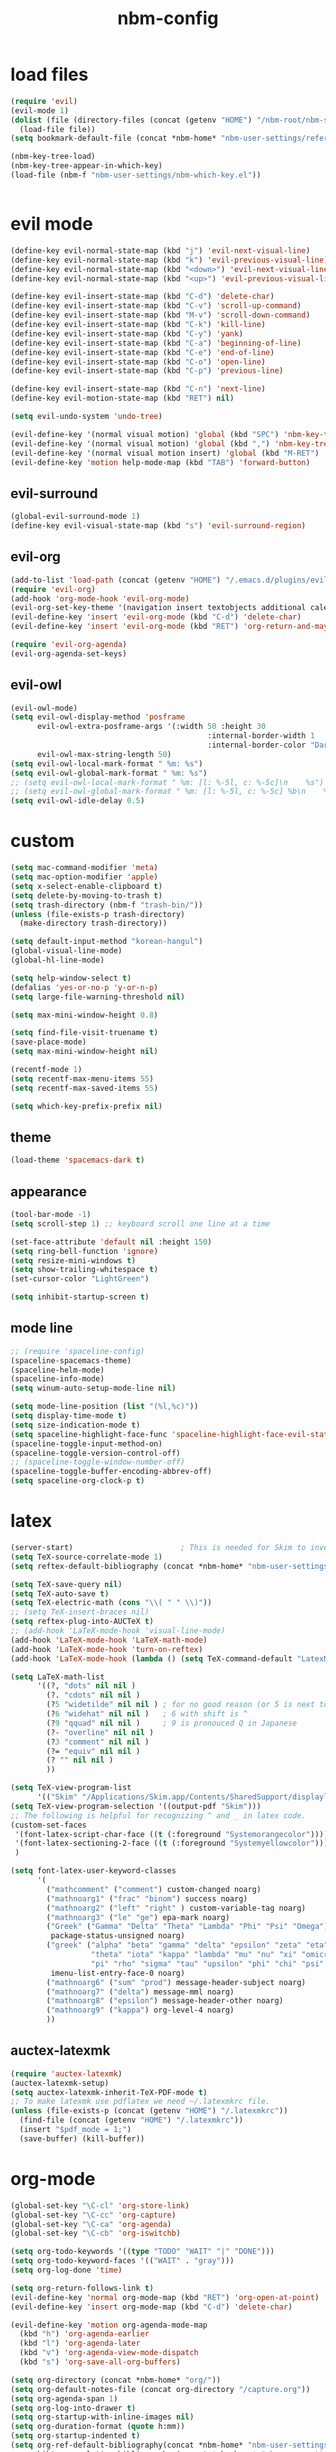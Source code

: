 :PROPERTIES:
:ID:       1EE4CEEE-972E-42FE-9851-EB3A970D1136
:END:
#+title: nbm-config

* load files
#+begin_src emacs-lisp :tangle yes
  (require 'evil)
  (evil-mode 1)
  (dolist (file (directory-files (concat (getenv "HOME") "/nbm-root/nbm-system") t "[.]el$"))
    (load-file file))
  (setq bookmark-default-file (concat *nbm-home* "nbm-user-settings/references/bookmark.el"))

  (nbm-key-tree-load)
  (nbm-key-tree-appear-in-which-key)
  (load-file (nbm-f "nbm-user-settings/nbm-which-key.el"))


#+end_src
* evil mode
#+begin_src emacs-lisp :tangle yes
  (define-key evil-normal-state-map (kbd "j") 'evil-next-visual-line)
  (define-key evil-normal-state-map (kbd "k") 'evil-previous-visual-line)
  (define-key evil-normal-state-map (kbd "<down>") 'evil-next-visual-line)
  (define-key evil-normal-state-map (kbd "<up>") 'evil-previous-visual-line)

  (define-key evil-insert-state-map (kbd "C-d") 'delete-char)
  (define-key evil-insert-state-map (kbd "C-v") 'scroll-up-command)
  (define-key evil-insert-state-map (kbd "M-v") 'scroll-down-command)
  (define-key evil-insert-state-map (kbd "C-k") 'kill-line)
  (define-key evil-insert-state-map (kbd "C-y") 'yank)
  (define-key evil-insert-state-map (kbd "C-a") 'beginning-of-line)
  (define-key evil-insert-state-map (kbd "C-e") 'end-of-line)
  (define-key evil-insert-state-map (kbd "C-o") 'open-line)
  (define-key evil-insert-state-map (kbd "C-p") 'previous-line)

  (define-key evil-insert-state-map (kbd "C-n") 'next-line)
  (define-key evil-motion-state-map (kbd "RET") nil)

  (setq evil-undo-system 'undo-tree)

  (evil-define-key '(normal visual motion) 'global (kbd "SPC") 'nbm-key-tree-global)
  (evil-define-key '(normal visual motion) 'global (kbd ",") 'nbm-key-tree-mode)
  (evil-define-key '(normal visual motion insert) 'global (kbd "M-RET") 'nbm-key-tree-mode)
  (evil-define-key 'motion help-mode-map (kbd "TAB") 'forward-button)

#+end_src
** evil-surround
#+begin_src emacs-lisp :tangle yes
  (global-evil-surround-mode 1)
  (define-key evil-visual-state-map (kbd "s") 'evil-surround-region)
#+end_src
** evil-org
#+begin_src emacs-lisp :tangle yes
  (add-to-list 'load-path (concat (getenv "HOME") "/.emacs.d/plugins/evil-org-mode"))
  (require 'evil-org)
  (add-hook 'org-mode-hook 'evil-org-mode)
  (evil-org-set-key-theme '(navigation insert textobjects additional calendar))
  (evil-define-key 'insert 'evil-org-mode (kbd "C-d") 'delete-char)
  (evil-define-key 'insert 'evil-org-mode (kbd "RET") 'org-return-and-maybe-indent)

  (require 'evil-org-agenda)
  (evil-org-agenda-set-keys)
#+end_src
** evil-owl
#+begin_src emacs-lisp :tangle yes
  (evil-owl-mode)
  (setq evil-owl-display-method 'posframe
        evil-owl-extra-posframe-args '(:width 50 :height 30
                                              :internal-border-width 1
                                              :internal-border-color "Darkolivegreen1")
        evil-owl-max-string-length 50)
  (setq evil-owl-local-mark-format " %m: %s")
  (setq evil-owl-global-mark-format " %m: %s")
  ;; (setq evil-owl-local-mark-format " %m: [l: %-5l, c: %-5c]\n    %s")
  ;; (setq evil-owl-global-mark-format " %m: [l: %-5l, c: %-5c] %b\n    %s")
  (setq evil-owl-idle-delay 0.5)
#+end_src

* custom
#+begin_src emacs-lisp :tangle yes
  (setq mac-command-modifier 'meta)
  (setq mac-option-modifier 'apple)
  (setq x-select-enable-clipboard t)
  (setq delete-by-moving-to-trash t)
  (setq trash-directory (nbm-f "trash-bin/"))
  (unless (file-exists-p trash-directory)
    (make-directory trash-directory))

  (setq default-input-method "korean-hangul")
  (global-visual-line-mode)
  (global-hl-line-mode)

  (setq help-window-select t)
  (defalias 'yes-or-no-p 'y-or-n-p)
  (setq large-file-warning-threshold nil)

  (setq max-mini-window-height 0.8)

  (setq find-file-visit-truename t)
  (save-place-mode)
  (setq max-mini-window-height nil)

  (recentf-mode 1)
  (setq recentf-max-menu-items 55)
  (setq recentf-max-saved-items 55)

  (setq which-key-prefix-prefix nil)

#+end_src
** theme
#+begin_src emacs-lisp :tangle yes
  (load-theme 'spacemacs-dark t)
#+end_src
** appearance
#+begin_src emacs-lisp :tangle yes
  (tool-bar-mode -1)
  (setq scroll-step 1) ;; keyboard scroll one line at a time

  (set-face-attribute 'default nil :height 150)
  (setq ring-bell-function 'ignore)
  (setq resize-mini-windows t)
  (setq show-trailing-whitespace t)
  (set-cursor-color "LightGreen")

  (setq inhibit-startup-screen t)

#+end_src
** mode line
#+begin_src emacs-lisp :tangle yes
  ;; (require 'spaceline-config)
  (spaceline-spacemacs-theme)
  (spaceline-helm-mode)
  (spaceline-info-mode)
  (setq winum-auto-setup-mode-line nil)

  (setq mode-line-position (list "(%l,%c)"))
  (setq display-time-mode t)
  (setq size-indication-mode t)
  (setq spaceline-highlight-face-func 'spaceline-highlight-face-evil-state)
  (spaceline-toggle-input-method-on)
  (spaceline-toggle-version-control-off)
  ;; (spaceline-toggle-window-number-off)
  (spaceline-toggle-buffer-encoding-abbrev-off)
  (setq spaceline-org-clock-p t)
#+end_src

* latex
#+begin_src emacs-lisp :tangle yes
  (server-start)                        ; This is needed for Skim to inverse search
  (setq TeX-source-correlate-mode 1)
  (setq reftex-default-bibliography (concat *nbm-home* "nbm-user-settings/references/ref.bib"))

  (setq TeX-save-query nil)
  (setq TeX-auto-save t)
  (setq TeX-electric-math (cons "\\( " " \\)"))
  ;; (setq TeX-insert-braces nil)
  (setq reftex-plug-into-AUCTeX t)
  ;; (add-hook 'LaTeX-mode-hook 'visual-line-mode)
  (add-hook 'LaTeX-mode-hook 'LaTeX-math-mode)
  (add-hook 'LaTeX-mode-hook 'turn-on-reftex)
  (add-hook 'LaTeX-mode-hook (lambda () (setq TeX-command-default "LatexMk")))

  (setq LaTeX-math-list
        '((?, "dots" nil nil )
          (?. "cdots" nil nil )
          (?5 "widetilde" nil nil )	; for no good reason (or 5 is next to 6)
          (?6 "widehat" nil nil )	; 6 with shift is ^
          (?9 "qquad" nil nil )		; 9 is pronouced Q in Japanese
          (?- "overline" nil nil )
          (?3 "comment" nil nil )
          (?= "equiv" nil nil )
          (? "" nil nil )
          ))

  (setq TeX-view-program-list
        '(("Skim" "/Applications/Skim.app/Contents/SharedSupport/displayline -b -g %n %o")))
  (setq TeX-view-program-selection '((output-pdf "Skim")))
  ;; The following is helpful for recognizing ^ and _ in latex code.
  (custom-set-faces
   '(font-latex-script-char-face ((t (:foreground "Systemorangecolor"))))
   '(font-latex-sectioning-2-face ((t (:foreground "Systemyellowcolor"))))
   )

  (setq font-latex-user-keyword-classes
        '(
          ("mathcomment" ("comment") custom-changed noarg)
          ("mathnoarg1" ("frac" "binom") success noarg)
          ("mathnoarg2" ("left" "right" ) custom-variable-tag noarg)
          ("mathnoarg3" ("le" "ge") epa-mark noarg)
          ("Greek" ("Gamma" "Delta" "Theta" "Lambda" "Phi" "Psi" "Omega")
           package-status-unsigned noarg)
          ("greek" ("alpha" "beta" "gamma" "delta" "epsilon" "zeta" "eta"
                    "theta" "iota" "kappa" "lambda" "mu" "nu" "xi" "omicron"
                    "pi" "rho" "sigma" "tau" "upsilon" "phi" "chi" "psi" "omega")
           imenu-list-entry-face-0 noarg)
          ("mathnoarg6" ("sum" "prod") message-header-subject noarg)
          ("mathnoarg7" ("delta") message-mml noarg)
          ("mathnoarg8" ("epsilon") message-header-other noarg)
          ("mathnoarg9" ("kappa") org-level-4 noarg)
          ))

#+end_src

** auctex-latexmk
#+begin_src emacs-lisp :tangle yes
  (require 'auctex-latexmk)
  (auctex-latexmk-setup)
  (setq auctex-latexmk-inherit-TeX-PDF-mode t)
  ;; To make latexmk use pdflatex we need ~/.latexmkrc file.
  (unless (file-exists-p (concat (getenv "HOME") "/.latexmkrc"))
    (find-file (concat (getenv "HOME") "/.latexmkrc"))
    (insert "$pdf_mode = 1;")
    (save-buffer) (kill-buffer))
#+end_src

* org-mode
#+begin_src emacs-lisp :tangle yes
  (global-set-key "\C-cl" 'org-store-link)
  (global-set-key "\C-cc" 'org-capture)
  (global-set-key "\C-ca" 'org-agenda)
  (global-set-key "\C-cb" 'org-iswitchb)

  (setq org-todo-keywords '((type "TODO" "WAIT" "|" "DONE")))
  (setq org-todo-keyword-faces '(("WAIT" . "gray")))
  (setq org-log-done 'time)

  (setq org-return-follows-link t)
  (evil-define-key 'normal org-mode-map (kbd "RET") 'org-open-at-point)
  (evil-define-key 'insert org-mode-map (kbd "C-d") 'delete-char)

  (evil-define-key 'motion org-agenda-mode-map
    (kbd "h") 'org-agenda-earlier
    (kbd "l") 'org-agenda-later
    (kbd "v") 'org-agenda-view-mode-dispatch
    (kbd "s") 'org-save-all-org-buffers)

  (setq org-directory (concat *nbm-home* "org/"))
  (setq org-default-notes-file (concat org-directory "/capture.org"))
  (setq org-agenda-span 1)
  (setq org-log-into-drawer t)
  (setq org-startup-with-inline-images nil)
  (setq org-duration-format (quote h:mm))
  (setq org-startup-indented t)
  (setq org-ref-default-bibliography(concat *nbm-home* "nbm-user-settings/references/ref.bib")
        bibtex-completion-bibliography (concat *nbm-home* "nbm-user-settings/references/ref.bib"))

#+end_src
** Org-Roam
#+begin_src emacs-lisp :tangle yes
  (setq org-roam-directory (concat *nbm-home* "org/"))
  (setq org-roam-graph-viewer "/Applications/Google Chrome.app/Contents/MacOS/Google Chrome")
  (org-roam-db-autosync-mode)
  (setq org-roam-capture-templates '(("d" "default" plain "%?"
                                      :target (file+head "%<%Y%m%d%H%M%S>-${slug}.org"
                                                         "#+title: ${title}\n "
                                                         ;; "#+title: ${title}\n#+SETUPFILE: https://fniessen.github.io/org-html-themes/org/theme-readtheorg.setup\n "
                                                         )
                                      :unnarrowed t)))
#+end_src
** org-projectile
#+begin_src emacs-lisp :tangle yes
  (with-eval-after-load 'org-agenda
    (require 'org-projectile)
    (mapcar '(lambda (file)
               (when (file-exists-p file)
                 (push file org-agenda-files)))
            (org-projectile-todo-files)))

#+end_src
** org-bullets
#+begin_src emacs-lisp :tangle yes
  (require 'org-bullets)
  (add-hook 'org-mode-hook (lambda () (org-bullets-mode 1)))
#+end_src

* helm
#+begin_src emacs-lisp :tangle yes
  (global-set-key (kbd "M-x") 'helm-M-x)
                                          ;(setq helm-echo-input-in-header-line t)
  (setq helm-autoresize-mode t)
  (setq helm-display-header-line nil)
  (helm-mode 1)
  (add-hook 'helm-minibuffer-set-up-hook 'helm-exchange-minibuffer-and-header-line)

#+end_src
** helm-bibtex
#+begin_src emacs-lisp :tangle yes
  (with-eval-after-load 'helm-bibtex
    (require 'bibtex-completion)
    (message "helm-bibtex executed")

    ;; changing the default action of helm-bibtex
    (helm-add-action-to-source "Insert BibTeX key" 'helm-bibtex-insert-citation helm-source-bibtex 0)
    (setq bibtex-completion-cite-prompt-for-optional-arguments nil)
    (setq bibtex-completion-display-formats (quote ((t . "${year:4} ${author:26} ${title:**} ")))))
#+end_src

* Dired
#+begin_src emacs-lisp :tangle yes
  ;; (add-hook 'dired-mode-hook 'evil-evilified-state)
  (with-eval-after-load 'dired
    (require 'dired-x)
    ;; Set dired-x global variables here.  For example:
    ;; (setq dired-guess-shell-gnutar "gtar")
    )
  (setq dired-omit-files "\\`[.]")
  (setq dired-omit-files (concat dired-omit-files "\\|[.]db\\'"))
  (setq dired-omit-files (concat dired-omit-files "\\|[.]ini\\'"))
  (setq dired-omit-files (concat dired-omit-files "\\|[.]dbx-passwords\\'"))
  (setq dired-omit-files (concat dired-omit-files "\\|\\`Icon"))
  (define-key dired-mode-map (kbd "SPC") 'nbm-key-tree-global)
  (define-key dired-mode-map (kbd ",") 'nbm-key-tree-mode)
  (add-hook 'dired-mode-hook
            (lambda ()
              ;; Set dired-x buffer-local variables here.  For example:
              ;; (dired-omit-mode 1) ; this causes the annoying "omitting..." in minibuffer.
              ;; (dired-hide-details-mode)
              (setq dired-omit-verbose nil) ; this prevents showing "omitting..."
              ))
  (setq dired-dwim-target t)

#+end_src
* Minor packages
** rgrep
#+begin_src emacs-lisp :tangle yes
  (eval-after-load "grep" '(grep-compute-defaults))
#+end_src
# this is needed if an error occurs when grep is used the first time in the session.
** ispell
#+begin_src emacs-lisp :tangle yes
  (setq ispell-program-name "/usr/local/bin/ispell")
  (setq ispell-personal-dictionary (concat *nbm-home* "nbm-user-settings/references/my-dictionary"))
#+end_src
** Magit
#+begin_src emacs-lisp :tangle yes
                                          ; To install magit do the following.
                                          ; M-x package-refresh-contents RET
                                          ; M-x package-install RET magit RET
  (when (package-installed-p 'magit)
    (setq transient-values
          '((magit-log:magit-log-mode "-n256" "--graph" "--color" "--decorate")))
    (add-hook 'magit-mode-hook
              (lambda ()
                (local-set-key (kbd "j") #'next-line)
                (local-set-key (kbd "k") #'previous-line)
                (local-set-key (kbd "x") #'magit-discard)
                ))
    )
#+end_src
** openwith
#+begin_src emacs-lisp :tangle yes
  (openwith-mode t)
  (setq openwith-associations '(("\\.pdf\\'" "open" (file))
                                ("\\.hwp\\'" "open" (file))
                                ("\\.xlsx\\'" "open" (file))
                                ("\\.djvu\\'" "/Applications/DjView.app/Contents/bin/djview" (file))))
#+end_src
** Yasnippet
#+begin_src emacs-lisp :tangle yes
  (require 'yasnippet)
  (setq yas/root-directory (list (concat *nbm-home* "nbm-user-settings/snippets/")))
  (yas-global-mode 1)
  (yas-reload-all)
  (setq yas/triggers-in-field t); Enable nested triggering of snippets
#+end_src
** rainbow-delimiters
#+begin_src emacs-lisp :tangle yes
  (add-hook 'emacs-lisp-mode-hook #'rainbow-delimiters-mode)
  (add-hook 'LaTeX-mode-hook #'rainbow-delimiters-mode)

#+end_src

** anzu
#+begin_src emacs-lisp :tangle yes
  (require 'anzu)
  (global-anzu-mode +1)
  (setq anzu-cons-mode-line-p nil)
  (custom-set-faces
   `(lazy-highlight ((t (:foreground "Systemyellowcolor" :background "Violetred1")))))
#+end_src

** winum
#+begin_src emacs-lisp :tangle yes
  (add-to-list 'load-path "/path/to/install/folder/emacs-winum/")
  (setq winum-keymap
        (let ((map (make-sparse-keymap)))
          (define-key map (kbd "C-`") 'winum-select-window-by-number)
          (define-key map (kbd "C-²") 'winum-select-window-by-number)
          (define-key map (kbd "M-0") 'winum-select-window-0-or-10)
          (define-key map (kbd "M-1") 'winum-select-window-1)
          (define-key map (kbd "M-2") 'winum-select-window-2)
          (define-key map (kbd "M-3") 'winum-select-window-3)
          (define-key map (kbd "M-4") 'winum-select-window-4)
          (define-key map (kbd "M-5") 'winum-select-window-5)
          (define-key map (kbd "M-6") 'winum-select-window-6)
          (define-key map (kbd "M-7") 'winum-select-window-7)
          (define-key map (kbd "M-8") 'winum-select-window-8)
          map))
  (require 'winum)
  (winum-mode)
#+end_src
** avy
#+begin_src emacs-lisp :tangle yes
  (setq avy-background t)
  (setq avy-keys (number-sequence ?a ?z))
  (setq avy-all-windows nil)
#+end_src
** which-key
#+begin_src emacs-lisp :tangle yes
  (which-key-mode)
#+end_src

** beacon
#+begin_src emacs-lisp :tangle yes
  (beacon-mode 1)
#+end_src

** smartparens
#+begin_src emacs-lisp :tangle yes
  (require 'smartparens-config)
  (smartparens-global-mode)

#+end_src
** Sage
#+begin_src emacs-lisp :tangle yes
  ;; To use sage in emacs, set up these lines correctly.
  ;; (add-to-list 'auto-mode-alist '("\\.sage\\'" . python-mode))
  ;; (setq sage-shell:use-prompt-toolkit nil)
  ;; (setq sage-shell:sage-root "/Users/your-user-name/sage")
  ;; (setq sage-shell:ask-command-options nil)
  ;; (setenv "PATH" (concat "/Users/your-user-name/sage:" (getenv "PATH")))

#+end_src
** company
#+begin_src emacs-lisp :tangle yes
  (global-company-mode)
#+end_src
** undo-tree
#+begin_src emacs-lisp :tangle yes
  (evil-set-undo-system 'undo-tree)
  (global-undo-tree-mode 1)
#+end_src
** valign
#+begin_src emacs-lisp :tangle yes
  (add-hook 'org-mode-hook #'valign-mode)
#+end_src
** projectile
#+begin_src emacs-lisp :tangle yes
  (projectile-mode)
#+end_src
** diminish
#+begin_src emacs-lisp :tangle yes
  (require 'diminish)
  (with-eval-after-load 'evil-owl (diminish 'evil-owl-mode))
  (with-eval-after-load 'valign (diminish 'valign-mode))
  (with-eval-after-load 'org-indent (diminish 'org-indent-mode))
  (with-eval-after-load 'projectile (diminish 'projectile-mode))
  (with-eval-after-load 'company (diminish 'company-mode))
  (with-eval-after-load 'beacon (diminish 'beacon-mode))
  (with-eval-after-load 'which-key (diminish 'which-key-mode))
  (with-eval-after-load 'anzu (diminish 'anzu-mode))
  (with-eval-after-load 'yasnippet (diminish 'yas-minor-mode))
  (with-eval-after-load 'helm (diminish 'helm-mode))
  (with-eval-after-load 'reftex (diminish 'reftex-mode))
  (with-eval-after-load 'evil-org (diminish 'evil-org-mode))
  (with-eval-after-load 'autorevert (diminish 'auto-revert-mode))
  (with-eval-after-load 'smartparens (diminish 'smartparens-mode))
  (with-eval-after-load 'eldoc (diminish 'eldoc-mode))
  (diminish 'visual-line-mode)
#+end_src

* welcome page
#+begin_src emacs-lisp :tangle yes
  (nbm-magnet-move-frame ?l)
  (newbie)
#+end_src
